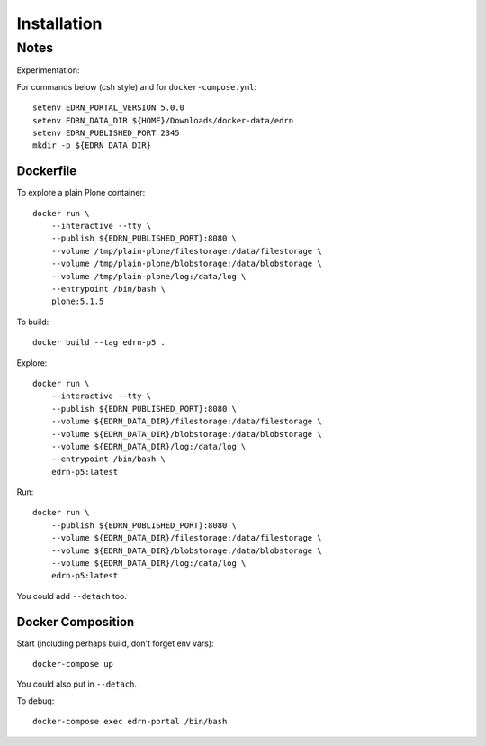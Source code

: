**************
 Installation
**************


Notes
=====

Experimentation::

For commands below (csh style) and for ``docker-compose.yml``::

    setenv EDRN_PORTAL_VERSION 5.0.0
    setenv EDRN_DATA_DIR ${HOME}/Downloads/docker-data/edrn
    setenv EDRN_PUBLISHED_PORT 2345
    mkdir -p ${EDRN_DATA_DIR}


Dockerfile
----------

To explore a plain Plone container::

    docker run \
        --interactive --tty \
        --publish ${EDRN_PUBLISHED_PORT}:8080 \
        --volume /tmp/plain-plone/filestorage:/data/filestorage \
        --volume /tmp/plain-plone/blobstorage:/data/blobstorage \
        --volume /tmp/plain-plone/log:/data/log \
        --entrypoint /bin/bash \
        plone:5.1.5

To build::
        
    docker build --tag edrn-p5 .

Explore::

    docker run \
        --interactive --tty \
        --publish ${EDRN_PUBLISHED_PORT}:8080 \
        --volume ${EDRN_DATA_DIR}/filestorage:/data/filestorage \
        --volume ${EDRN_DATA_DIR}/blobstorage:/data/blobstorage \
        --volume ${EDRN_DATA_DIR}/log:/data/log \
        --entrypoint /bin/bash \
        edrn-p5:latest
        
Run::

    docker run \
        --publish ${EDRN_PUBLISHED_PORT}:8080 \
        --volume ${EDRN_DATA_DIR}/filestorage:/data/filestorage \
        --volume ${EDRN_DATA_DIR}/blobstorage:/data/blobstorage \
        --volume ${EDRN_DATA_DIR}/log:/data/log \
        edrn-p5:latest

You could add ``--detach`` too.


Docker Composition
------------------

Start (including perhaps build, don't forget env vars)::

    docker-compose up

You could also put in ``--detach``.

To debug::

    docker-compose exec edrn-portal /bin/bash
